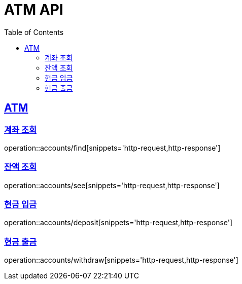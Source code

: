 = ATM API
:doctype: book
:icons: font
:source-highlighter: highlightjs
:toc: left
:toclevels: 2
:sectlinks:


== ATM

=== 계좌 조회

operation::accounts/find[snippets='http-request,http-response']

=== 잔액 조회

operation::accounts/see[snippets='http-request,http-response']

=== 현금 입금

operation::accounts/deposit[snippets='http-request,http-response']

=== 현금 출금

operation::accounts/withdraw[snippets='http-request,http-response']

